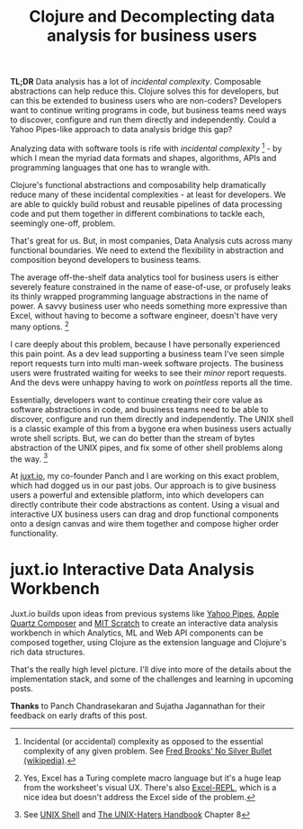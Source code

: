 #+title:  Clojure and Decomplecting data analysis for business users
#+tags: clojure juxt.io data-analysis

*TL;DR* Data analysis has a lot of /incidental complexity/. Composable abstractions can help reduce this. Clojure solves this for developers, but can this be extended to business users who are non-coders? Developers want to continue writing programs in code, but business teams need ways to discover, configure and run them directly and independently. Could a Yahoo Pipes-like approach to data analysis bridge this gap?

Analyzing data with software tools is rife with /incidental complexity/ [1] - by which I mean the myriad data formats and shapes, algorithms, APIs and programming languages that one has to wrangle with.

Clojure's functional abstractions and composability help dramatically reduce many of these incidental complexities - at least for developers. We are able to quickly build robust and reusable pipelines of data processing code and put them together in different combinations to tackle each, seemingly one-off, problem.

That's great for us. But, in most companies, Data Analysis cuts across many functional boundaries. We need to extend the flexibility in abstraction and composition beyond developers to business teams.

The average off-the-shelf data analytics tool for business users is either severely feature constrained in the name of ease-of-use, or profusely leaks its thinly wrapped programming language abstractions in the name of power. A savvy business user who needs something more expressive than Excel, without having to become a software engineer, doesn't have very many options. [2]

I care deeply about this problem, because I have personally experienced this pain point. As a dev lead supporting a business team I've seen simple report requests turn into multi man-week software projects. The business users were frustrated waiting for weeks to see their /minor/ report requests. And the devs were unhappy having to work on /pointless/ reports all the time.

Essentially, developers want to continue creating their core value as software abstractions in code, and business teams need to be able to discover, configure and run them directly and independently. The UNIX shell is a classic example of this from a bygone era when business users actually wrote shell scripts. But, we can do better than the stream of bytes abstraction of the UNIX pipes, and fix some of other shell problems along the way. [3]

At [[http://blog.juxt.io/analytics/demo/juxt/2015/09/02/introducing-juxt/][juxt.io]], my co-founder Panch and I are working on this exact problem, which had dogged us in our past jobs. Our approach is to give business users a powerful and extensible platform, into which developers can directly contribute their code abstractions as content. Using a visual and interactive UX  business users can drag and drop functional components onto a design canvas and wire them together and compose higher order functionality.

# <<workbench-screenshot>>
#+BEGIN_HTML
<div class="figure">
  <a href="/assets/2015/09/15/movielens-flow.png">
    <img src="/assets/2015/09/15/movielens-flow.png" width="600"/>
  </a>
  <h1>juxt.io Interactive Data Analysis Workbench</h1>
</div>
#+END_HTML

Juxt.io builds upon ideas from previous systems like [[https://en.wikipedia.org/wiki/Yahoo!_Pipes][Yahoo Pipes]], [[https://en.wikipedia.org/wiki/Quartz_Composer][Apple Quartz Composer]] and [[https://en.wikipedia.org/wiki/Scratch_(programming_language)][MIT Scratch]] to create an interactive data analysis workbench in which Analytics, ML and Web API components can be composed together, using Clojure as the extension language and Clojure's rich data structures.

That's the really high level picture. I'll dive into more of the details about the implementation stack, and some of the challenges and learning in upcoming posts.

*Thanks* to Panch Chandrasekaran and Sujatha Jagannathan for their feedback on early drafts of this post.

[1] Incidental (or accidental) complexity as opposed to the essential complexity of any given problem. See [[https://en.wikipedia.org/wiki/No_Silver_Bullet][Fred Brooks' No Silver Bullet (wikipedia)]].

[2] Yes, Excel has a Turing complete macro language but it's a huge leap from the worksheet's visual UX. There's also [[https://github.com/whamtet/Excel-REPL][Excel-REPL]], which is a nice idea but doesn't address the Excel side of the problem.

[3] See [[https://en.wikipedia.org/wiki/Unix_shell][UNIX Shell]] and [[https://en.wikipedia.org/wiki/The_Unix-Haters_Handbook][The UNIX-Haters Handbook]] Chapter 8
